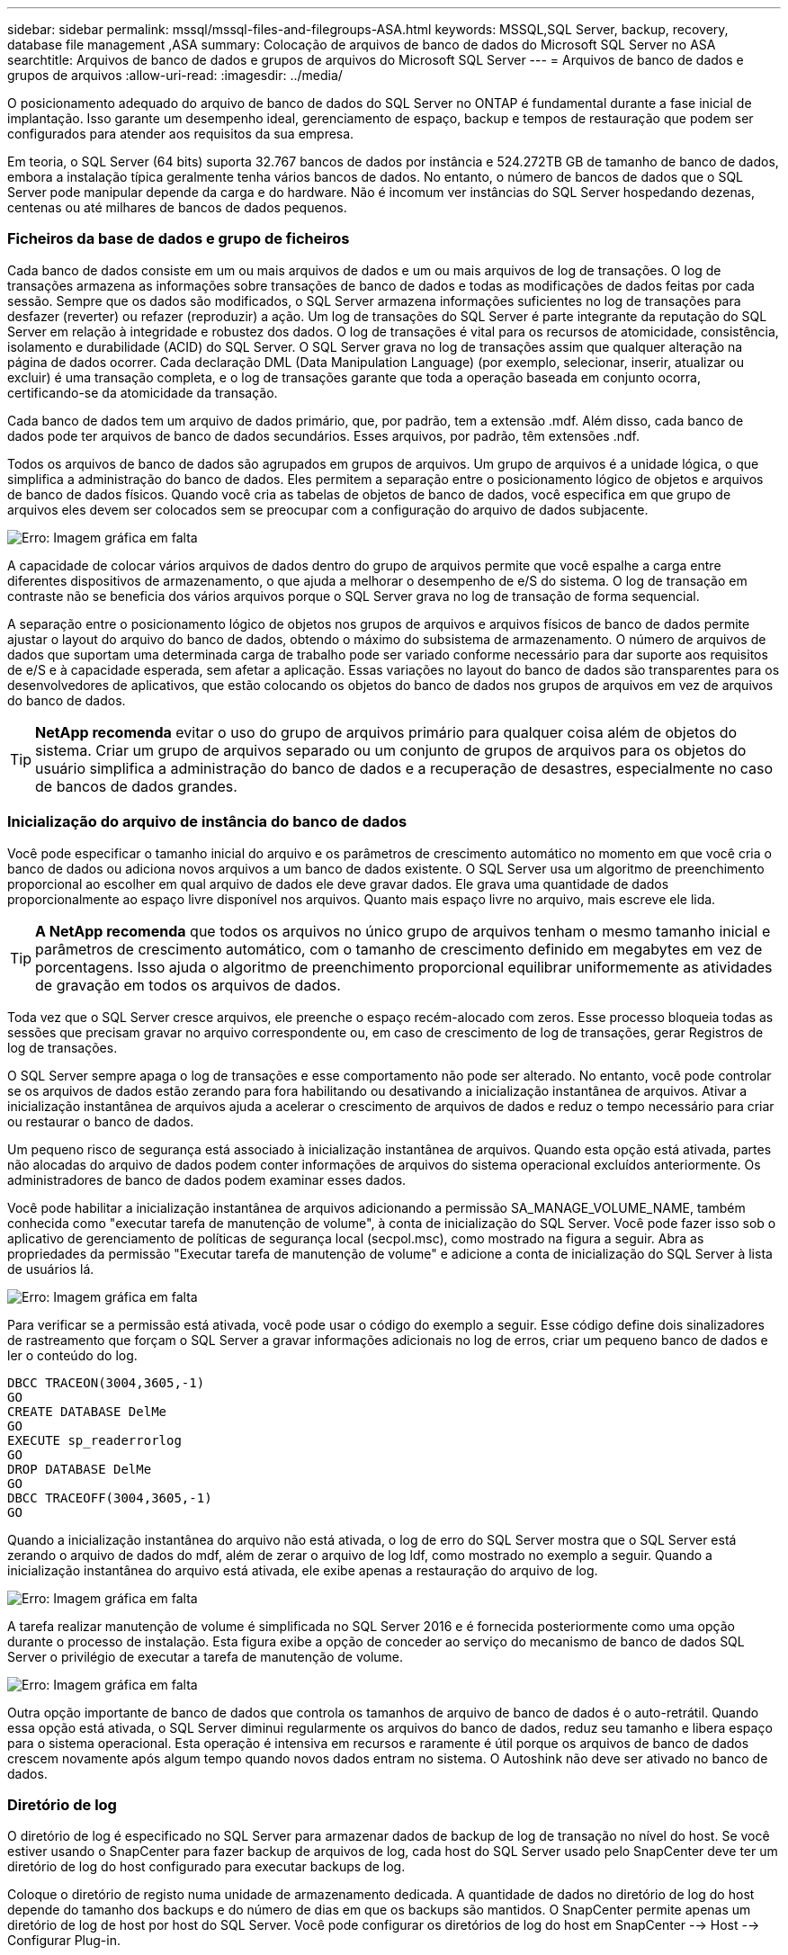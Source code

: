 ---
sidebar: sidebar 
permalink: mssql/mssql-files-and-filegroups-ASA.html 
keywords: MSSQL,SQL Server, backup, recovery, database file management ,ASA 
summary: Colocação de arquivos de banco de dados do Microsoft SQL Server no ASA 
searchtitle: Arquivos de banco de dados e grupos de arquivos do Microsoft SQL Server 
---
= Arquivos de banco de dados e grupos de arquivos
:allow-uri-read: 
:imagesdir: ../media/


[role="lead"]
O posicionamento adequado do arquivo de banco de dados do SQL Server no ONTAP é fundamental durante a fase inicial de implantação. Isso garante um desempenho ideal, gerenciamento de espaço, backup e tempos de restauração que podem ser configurados para atender aos requisitos da sua empresa.

Em teoria, o SQL Server (64 bits) suporta 32.767 bancos de dados por instância e 524.272TB GB de tamanho de banco de dados, embora a instalação típica geralmente tenha vários bancos de dados. No entanto, o número de bancos de dados que o SQL Server pode manipular depende da carga e do hardware. Não é incomum ver instâncias do SQL Server hospedando dezenas, centenas ou até milhares de bancos de dados pequenos.



=== Ficheiros da base de dados e grupo de ficheiros

Cada banco de dados consiste em um ou mais arquivos de dados e um ou mais arquivos de log de transações. O log de transações armazena as informações sobre transações de banco de dados e todas as modificações de dados feitas por cada sessão. Sempre que os dados são modificados, o SQL Server armazena informações suficientes no log de transações para desfazer (reverter) ou refazer (reproduzir) a ação. Um log de transações do SQL Server é parte integrante da reputação do SQL Server em relação à integridade e robustez dos dados. O log de transações é vital para os recursos de atomicidade, consistência, isolamento e durabilidade (ACID) do SQL Server. O SQL Server grava no log de transações assim que qualquer alteração na página de dados ocorrer. Cada declaração DML (Data Manipulation Language) (por exemplo, selecionar, inserir, atualizar ou excluir) é uma transação completa, e o log de transações garante que toda a operação baseada em conjunto ocorra, certificando-se da atomicidade da transação.

Cada banco de dados tem um arquivo de dados primário, que, por padrão, tem a extensão .mdf. Além disso, cada banco de dados pode ter arquivos de banco de dados secundários. Esses arquivos, por padrão, têm extensões .ndf.

Todos os arquivos de banco de dados são agrupados em grupos de arquivos. Um grupo de arquivos é a unidade lógica, o que simplifica a administração do banco de dados. Eles permitem a separação entre o posicionamento lógico de objetos e arquivos de banco de dados físicos. Quando você cria as tabelas de objetos de banco de dados, você especifica em que grupo de arquivos eles devem ser colocados sem se preocupar com a configuração do arquivo de dados subjacente.

image:mssql-filegroups.png["Erro: Imagem gráfica em falta"]

A capacidade de colocar vários arquivos de dados dentro do grupo de arquivos permite que você espalhe a carga entre diferentes dispositivos de armazenamento, o que ajuda a melhorar o desempenho de e/S do sistema. O log de transação em contraste não se beneficia dos vários arquivos porque o SQL Server grava no log de transação de forma sequencial.

A separação entre o posicionamento lógico de objetos nos grupos de arquivos e arquivos físicos de banco de dados permite ajustar o layout do arquivo do banco de dados, obtendo o máximo do subsistema de armazenamento. O número de arquivos de dados que suportam uma determinada carga de trabalho pode ser variado conforme necessário para dar suporte aos requisitos de e/S e à capacidade esperada, sem afetar a aplicação. Essas variações no layout do banco de dados são transparentes para os desenvolvedores de aplicativos, que estão colocando os objetos do banco de dados nos grupos de arquivos em vez de arquivos do banco de dados.


TIP: *NetApp recomenda* evitar o uso do grupo de arquivos primário para qualquer coisa além de objetos do sistema. Criar um grupo de arquivos separado ou um conjunto de grupos de arquivos para os objetos do usuário simplifica a administração do banco de dados e a recuperação de desastres, especialmente no caso de bancos de dados grandes.



=== Inicialização do arquivo de instância do banco de dados

Você pode especificar o tamanho inicial do arquivo e os parâmetros de crescimento automático no momento em que você cria o banco de dados ou adiciona novos arquivos a um banco de dados existente. O SQL Server usa um algoritmo de preenchimento proporcional ao escolher em qual arquivo de dados ele deve gravar dados. Ele grava uma quantidade de dados proporcionalmente ao espaço livre disponível nos arquivos. Quanto mais espaço livre no arquivo, mais escreve ele lida.


TIP: *A NetApp recomenda* que todos os arquivos no único grupo de arquivos tenham o mesmo tamanho inicial e parâmetros de crescimento automático, com o tamanho de crescimento definido em megabytes em vez de porcentagens. Isso ajuda o algoritmo de preenchimento proporcional equilibrar uniformemente as atividades de gravação em todos os arquivos de dados.

Toda vez que o SQL Server cresce arquivos, ele preenche o espaço recém-alocado com zeros. Esse processo bloqueia todas as sessões que precisam gravar no arquivo correspondente ou, em caso de crescimento de log de transações, gerar Registros de log de transações.

O SQL Server sempre apaga o log de transações e esse comportamento não pode ser alterado. No entanto, você pode controlar se os arquivos de dados estão zerando para fora habilitando ou desativando a inicialização instantânea de arquivos. Ativar a inicialização instantânea de arquivos ajuda a acelerar o crescimento de arquivos de dados e reduz o tempo necessário para criar ou restaurar o banco de dados.

Um pequeno risco de segurança está associado à inicialização instantânea de arquivos. Quando esta opção está ativada, partes não alocadas do arquivo de dados podem conter informações de arquivos do sistema operacional excluídos anteriormente. Os administradores de banco de dados podem examinar esses dados.

Você pode habilitar a inicialização instantânea de arquivos adicionando a permissão SA_MANAGE_VOLUME_NAME, também conhecida como "executar tarefa de manutenção de volume", à conta de inicialização do SQL Server. Você pode fazer isso sob o aplicativo de gerenciamento de políticas de segurança local (secpol.msc), como mostrado na figura a seguir. Abra as propriedades da permissão "Executar tarefa de manutenção de volume" e adicione a conta de inicialização do SQL Server à lista de usuários lá.

image:mssql-security-policy.png["Erro: Imagem gráfica em falta"]

Para verificar se a permissão está ativada, você pode usar o código do exemplo a seguir. Esse código define dois sinalizadores de rastreamento que forçam o SQL Server a gravar informações adicionais no log de erros, criar um pequeno banco de dados e ler o conteúdo do log.

....
DBCC TRACEON(3004,3605,-1)
GO
CREATE DATABASE DelMe
GO
EXECUTE sp_readerrorlog
GO
DROP DATABASE DelMe
GO
DBCC TRACEOFF(3004,3605,-1)
GO
....
Quando a inicialização instantânea do arquivo não está ativada, o log de erro do SQL Server mostra que o SQL Server está zerando o arquivo de dados do mdf, além de zerar o arquivo de log ldf, como mostrado no exemplo a seguir. Quando a inicialização instantânea do arquivo está ativada, ele exibe apenas a restauração do arquivo de log.

image:mssql-zeroing.png["Erro: Imagem gráfica em falta"]

A tarefa realizar manutenção de volume é simplificada no SQL Server 2016 e é fornecida posteriormente como uma opção durante o processo de instalação. Esta figura exibe a opção de conceder ao serviço do mecanismo de banco de dados SQL Server o privilégio de executar a tarefa de manutenção de volume.

image:mssql-maintenance.png["Erro: Imagem gráfica em falta"]

Outra opção importante de banco de dados que controla os tamanhos de arquivo de banco de dados é o auto-retrátil. Quando essa opção está ativada, o SQL Server diminui regularmente os arquivos do banco de dados, reduz seu tamanho e libera espaço para o sistema operacional. Esta operação é intensiva em recursos e raramente é útil porque os arquivos de banco de dados crescem novamente após algum tempo quando novos dados entram no sistema. O Autoshink não deve ser ativado no banco de dados.



=== Diretório de log

O diretório de log é especificado no SQL Server para armazenar dados de backup de log de transação no nível do host. Se você estiver usando o SnapCenter para fazer backup de arquivos de log, cada host do SQL Server usado pelo SnapCenter deve ter um diretório de log do host configurado para executar backups de log.

Coloque o diretório de registo numa unidade de armazenamento dedicada. A quantidade de dados no diretório de log do host depende do tamanho dos backups e do número de dias em que os backups são mantidos. O SnapCenter permite apenas um diretório de log de host por host do SQL Server. Você pode configurar os diretórios de log do host em SnapCenter --> Host --> Configurar Plug-in.

[TIP]
====
*A NetApp recomenda* o seguinte para um diretório de log do host:

* Certifique-se de que o diretório de log do host não é compartilhado por nenhum outro tipo de dados que possa potencialmente corromper os dados instantâneos do backup.
* Crie o diretório de log do host em uma unidade de armazenamento dedicada à qual o SnapCenter copia logs de transações.
* Se você estiver usando uma instância de cluster sempre em failover, a unidade de armazenamento usada para o diretório de log do host deve ser um recurso de disco de cluster no mesmo grupo de cluster que a instância do SQL Server que está sendo feita backup no SnapCenter.


====